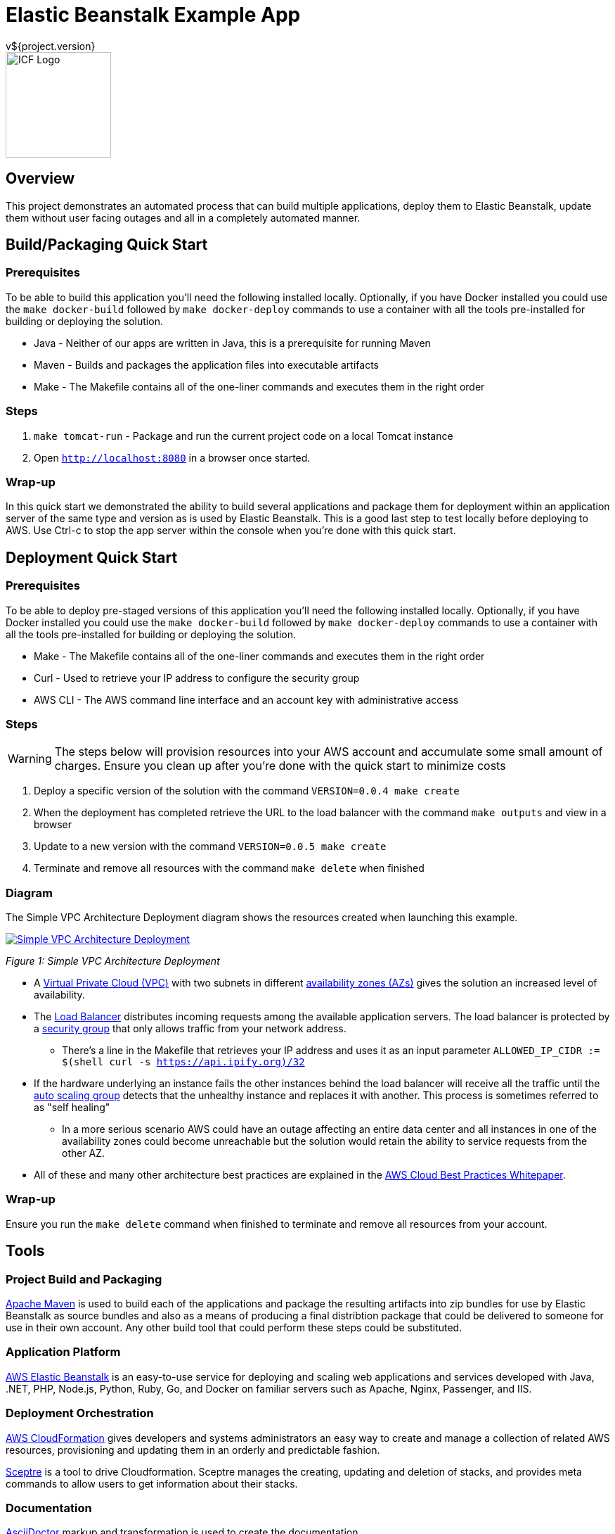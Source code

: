 = Elastic Beanstalk Example App
v${project.version}
ifdef::backend-pdf[]
:title-logo-image: image:icf-logo.png[500, 500, align="center"]
endif::backend-pdf[]

ifdef::backend-html5[]
image::icf-logo.png[ICF Logo, 150, 150, float="left"]
endif::backend-html5[]

== Overview

This project demonstrates an automated process that can build multiple applications, deploy them to Elastic Beanstalk,
update them without user facing outages and all in a completely automated manner.

== Build/Packaging Quick Start

=== Prerequisites

To be able to build this application you'll need the following installed locally. Optionally, if
you have Docker installed you could use the `make docker-build` followed by `make docker-deploy` commands
to use a container with all the tools pre-installed for building or deploying the solution.

* Java - Neither of our apps are written in Java, this is a prerequisite for running Maven
* Maven - Builds and packages the application files into executable artifacts
* Make - The Makefile contains all of the one-liner commands and executes them in the right order

=== Steps

. `make tomcat-run` - Package and run the current project code on a local Tomcat instance
. Open `http://localhost:8080` in a browser once started.

=== Wrap-up

In this quick start we demonstrated the ability to build several applications and package them for
deployment within an application server of the same type and version as is used by Elastic Beanstalk.
This is a good last step to test locally before deploying to AWS. Use Ctrl-c to stop the app server within
the console when you're done with this quick start.

== Deployment Quick Start

=== Prerequisites

To be able to deploy pre-staged versions of this application you'll need the following installed locally. Optionally, if
you have Docker installed you could use the `make docker-build` followed by `make docker-deploy` commands
to use a container with all the tools pre-installed for building or deploying the solution.

* Make - The Makefile contains all of the one-liner commands and executes them in the right order
* Curl - Used to retrieve your IP address to configure the security group
* AWS CLI - The AWS command line interface and an account key with administrative access

=== Steps

WARNING: The steps below will provision resources into your AWS account and accumulate some small amount
of charges. Ensure you clean up after you're done with the quick start to minimize costs

. Deploy a specific version of the solution with the command `VERSION=0.0.4 make create`
. When the deployment has completed retrieve the URL to the load balancer with the command `make outputs` and view in a browser
. Update to a new version with the command `VERSION=0.0.5 make create`
. Terminate and remove all resources with the command `make delete` when finished

=== Diagram

The Simple VPC Architecture Deployment diagram shows the resources created when launching this example.

ifdef::backend-pdf[]
image::simple-vpc-architecture.png[scaledwidth="100%",alt="Simple VPC Architecture Deployment"]
endif::backend-pdf[]
ifdef::backend-html5[]
image::simple-vpc-architecture.png[scaledwidth="100%",alt="Simple VPC Architecture Deployment", link=images/simple-vpc-architecture.png]
endif::backend-html5[]
[#figure-1]
_Figure 1: Simple VPC Architecture Deployment_

* A https://aws.amazon.com/vpc/[Virtual Private Cloud (VPC)^] with two subnets in different
http://docs.aws.amazon.com/AWSEC2/latest/UserGuide/using-regions-availability-zones.html[availability zones (AZs)^] gives the
solution an increased level of availability.
* The https://aws.amazon.com/elasticloadbalancing/[Load Balancer^] distributes incoming requests among the available
application servers. The load balancer is protected by a http://docs.aws.amazon.com/AWSEC2/latest/UserGuide/using-network-security.html[security group^]
that only allows traffic from your network address.
    ** There's a line in the Makefile that retrieves your IP address and uses it as an input parameter `ALLOWED_IP_CIDR := $(shell curl -s https://api.ipify.org)/32`
* If the hardware underlying an instance fails the other instances behind the load balancer will receive all the traffic
until the https://aws.amazon.com/autoscaling/[auto scaling group^] detects that the unhealthy instance and replaces it
with another. This process is sometimes referred to as "self healing"
    ** In a more serious scenario AWS could have an outage affecting an entire data center and all instances in one of the availability zones could become unreachable but the solution would retain the ability to service requests from the other AZ.
* All of these and many other architecture best practices are explained in the https://d0.awsstatic.com/whitepapers/AWS_Cloud_Best_Practices.pdf[AWS Cloud Best Practices Whitepaper^].

=== Wrap-up

Ensure you run the `make delete` command when finished to terminate and remove all resources from your account.

== Tools

=== Project Build and Packaging

https://maven.apache.org/[Apache Maven^] is used to build each of the applications and package the resulting artifacts
into zip bundles for use by Elastic Beanstalk as source bundles and also as a means of producing a final distribtion
package that could be delivered to someone for use in their own account. Any other build tool that could perform these
steps could be substituted.

=== Application Platform

https://aws.amazon.com/elasticbeanstalk/[AWS Elastic Beanstalk^] is an easy-to-use service for deploying and scaling
web applications and services developed with Java, .NET, PHP, Node.js, Python, Ruby, Go, and Docker on familiar servers
such as Apache, Nginx, Passenger, and IIS.

=== Deployment Orchestration

https://aws.amazon.com/cloudformation/[AWS CloudFormation^] gives developers and systems administrators an easy way to
create and manage a collection of related AWS resources, provisioning and updating them in an orderly and predictable
fashion.

https://sceptre.cloudreach.com[Sceptre^] is a tool to drive Cloudformation. Sceptre manages the creating, updating and
deletion of stacks, and provides meta commands to allow users to get information about their stacks.

=== Documentation

http://asciidoctor.org[AsciiDoctor^] markup and transformation is used to create the documentation

== Extended Information

Detailed descriptions of various portions of the solution

=== Code Structure

```
├── app
│   ├── api
│   └── ui
├── build
│   ├── dist
│   └── tomcat
├── cloudformation
│   ├── config
│   └── templates
├── docs
│   ├── src
│   └── target
└── packaging
    ├── deploy
    └── docker
```

* The app module contains the two applications
    ** api - A Lucee API project
    ** ui - A ReactJS front end
* The build modules orchestrate various build functions
    ** dist - Contains finished artifacts in `dist/target`
    ** tomcat - Runs both apps in a local Tomcat instance
* The cloudformation directory contains CF templates and config files by Sceptre
    ** The VPC deployment script is really basic in this example, for production we'd use https://github.com/aws-quickstart/quickstart-enterprise-accelerator-nist[something more substantial^]
* The packaging directory contains utilities used to deploy the application bundle
    ** A Python virtual environment with all the needed modules installed to deploy the solution is contained with the deploy directory
    ** A Dockerfile to create a container with all the needed dependencies to build and deploy the solution

=== S3 Bucket Structure

```
s3-bucket/
└── lucee-eb-example/
    ├── 0.0.3/
    │   ├── cloudformation/
    │   └── lucee-eb-example-0.0.3-beanstalk.zip
    ├── 0.0.4/
    │   ├── cloudformation/
    │   └── lucee-eb-example-0.0.4-beanstalk.zip
    ├── dev/
    │   └── 0.0.5-SNAPSHOT/
    │       ├── cloudformation/
    │       └── lucee-eb-example-0.0.5-beanstalk.zip
    └── latest/
        └── 0.0.4/
            ├── cloudformation/
            └── lucee-eb-example-0.0.4-beanstalk.zip
```

CloudFormation and ElasticBeanstalk both pull artifacts from S3 so the development workflow involves developing and testing
locally using the `tomcat-run` target and when ready to deploy to AWS using the upload target prior to issuing a `create` or
`update` of a stack. The Makefile will either detect the version of the code from the local Maven project or you can set a
specific version prior to calling a target to say update to a new version or create a stack of a specific version
ex: `VERSION-0.0.3 make update`

=== Product Links

* https://maven.apache.org/[Apache Maven^]: Application build and packaging
* https://aws.amazon.com/cloudformation/[AWS CloudFormation^]: Deployment orchestration
* https://aws.amazon.com/elasticbeanstalk/[AWS Elastic Beanstalk^]: Application platform
* https://sceptre.cloudreach.com[Sceptre]: Deployment orchestration

=== Documentation Links
////
PDF Generation gives an error if you try to use icons
////
ifdef::backend-html5[]
=== icon:file-pdf-o[] pass:[<a href="./lucee-eb-example.pdf" target="_blank">PDF Version</a>]
=== icon:file-code-o[] https://github.com/spohnan/lucee-eb-example[Source^]
endif::backend-html5[]
ifdef::backend-pdf[]
=== https://github.com/spohnan/lucee-eb-example[Source^]
endif::backend-pdf[]

=== Version

This documentation was generated on ${build.timestamp} for project version ${project.version} from commit https://github.com/spohnan/lucee-eb-example/commit/${buildNumber}[${buildNumber}^].
